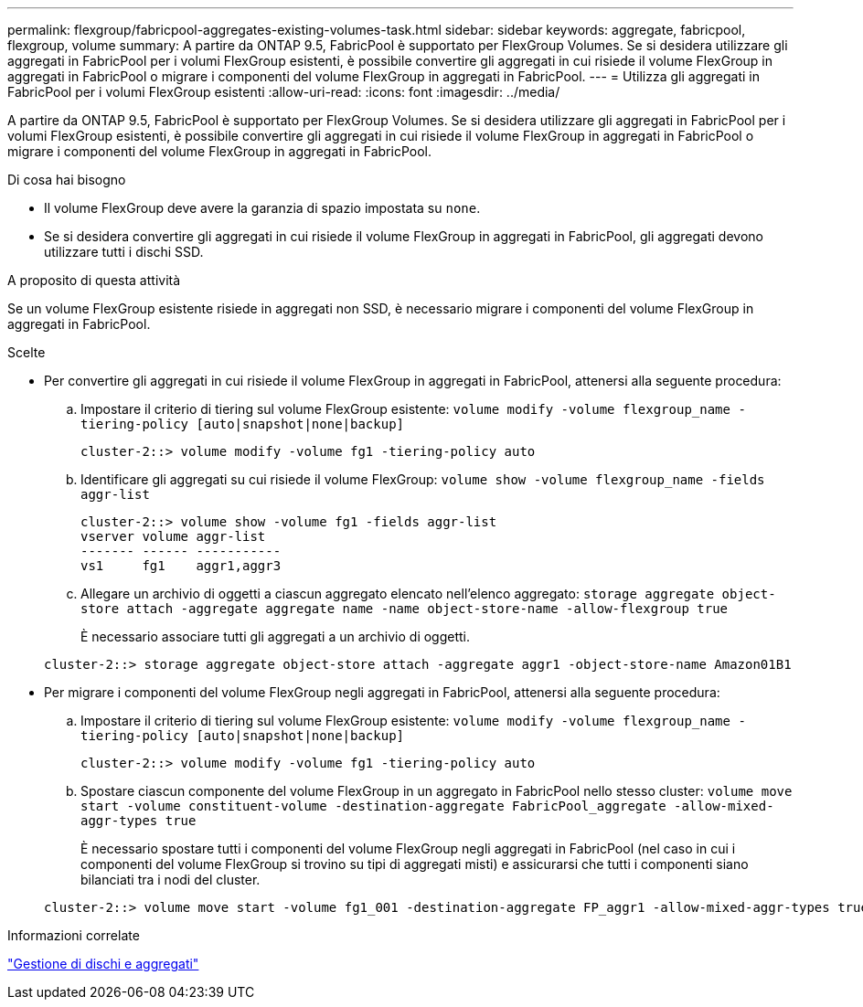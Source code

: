 ---
permalink: flexgroup/fabricpool-aggregates-existing-volumes-task.html 
sidebar: sidebar 
keywords: aggregate, fabricpool, flexgroup, volume 
summary: A partire da ONTAP 9.5, FabricPool è supportato per FlexGroup Volumes. Se si desidera utilizzare gli aggregati in FabricPool per i volumi FlexGroup esistenti, è possibile convertire gli aggregati in cui risiede il volume FlexGroup in aggregati in FabricPool o migrare i componenti del volume FlexGroup in aggregati in FabricPool. 
---
= Utilizza gli aggregati in FabricPool per i volumi FlexGroup esistenti
:allow-uri-read: 
:icons: font
:imagesdir: ../media/


[role="lead"]
A partire da ONTAP 9.5, FabricPool è supportato per FlexGroup Volumes. Se si desidera utilizzare gli aggregati in FabricPool per i volumi FlexGroup esistenti, è possibile convertire gli aggregati in cui risiede il volume FlexGroup in aggregati in FabricPool o migrare i componenti del volume FlexGroup in aggregati in FabricPool.

.Di cosa hai bisogno
* Il volume FlexGroup deve avere la garanzia di spazio impostata su `none`.
* Se si desidera convertire gli aggregati in cui risiede il volume FlexGroup in aggregati in FabricPool, gli aggregati devono utilizzare tutti i dischi SSD.


.A proposito di questa attività
Se un volume FlexGroup esistente risiede in aggregati non SSD, è necessario migrare i componenti del volume FlexGroup in aggregati in FabricPool.

.Scelte
* Per convertire gli aggregati in cui risiede il volume FlexGroup in aggregati in FabricPool, attenersi alla seguente procedura:
+
.. Impostare il criterio di tiering sul volume FlexGroup esistente: `volume modify -volume flexgroup_name -tiering-policy [auto|snapshot|none|backup]`
+
[listing]
----
cluster-2::> volume modify -volume fg1 -tiering-policy auto
----
.. Identificare gli aggregati su cui risiede il volume FlexGroup: `volume show -volume flexgroup_name -fields aggr-list`
+
[listing]
----
cluster-2::> volume show -volume fg1 -fields aggr-list
vserver volume aggr-list
------- ------ -----------
vs1     fg1    aggr1,aggr3
----
.. Allegare un archivio di oggetti a ciascun aggregato elencato nell'elenco aggregato: `storage aggregate object-store attach -aggregate aggregate name -name object-store-name -allow-flexgroup true`
+
È necessario associare tutti gli aggregati a un archivio di oggetti.



+
[listing]
----
cluster-2::> storage aggregate object-store attach -aggregate aggr1 -object-store-name Amazon01B1
----
* Per migrare i componenti del volume FlexGroup negli aggregati in FabricPool, attenersi alla seguente procedura:
+
.. Impostare il criterio di tiering sul volume FlexGroup esistente: `volume modify -volume flexgroup_name -tiering-policy [auto|snapshot|none|backup]`
+
[listing]
----
cluster-2::> volume modify -volume fg1 -tiering-policy auto
----
.. Spostare ciascun componente del volume FlexGroup in un aggregato in FabricPool nello stesso cluster: `volume move start -volume constituent-volume -destination-aggregate FabricPool_aggregate -allow-mixed-aggr-types true`
+
È necessario spostare tutti i componenti del volume FlexGroup negli aggregati in FabricPool (nel caso in cui i componenti del volume FlexGroup si trovino su tipi di aggregati misti) e assicurarsi che tutti i componenti siano bilanciati tra i nodi del cluster.

+
[listing]
----
cluster-2::> volume move start -volume fg1_001 -destination-aggregate FP_aggr1 -allow-mixed-aggr-types true
----




.Informazioni correlate
link:../disks-aggregates/index.html["Gestione di dischi e aggregati"]
